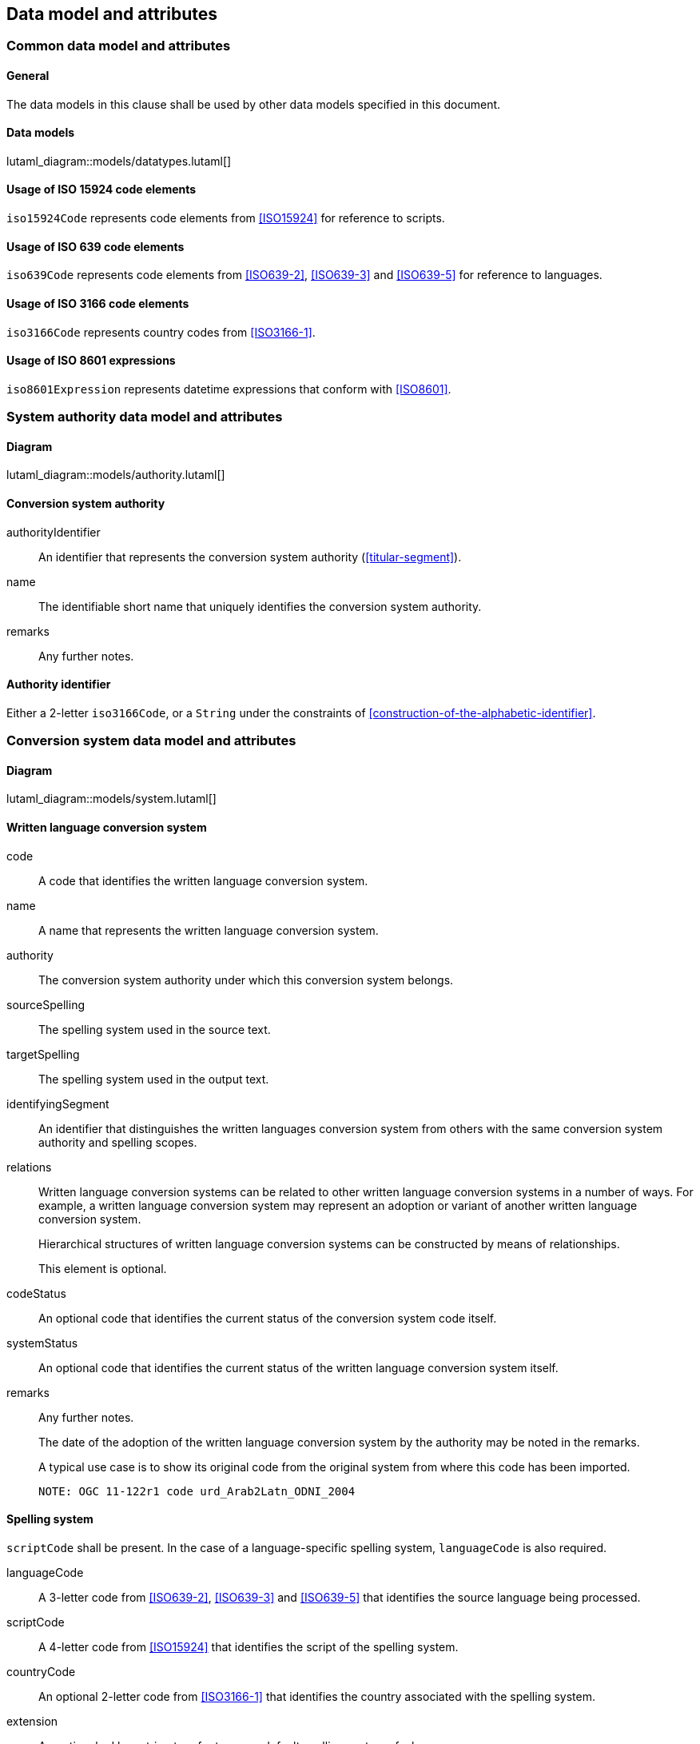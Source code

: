 
[[common-data]]
== Data model and attributes

=== Common data model and attributes

==== General

The data models in this clause shall be used by other data models specified in
this document.

==== Data models

lutaml_diagram::models/datatypes.lutaml[]


[[iso-15924]]
==== Usage of ISO 15924 code elements

`iso15924Code` represents code elements from <<ISO15924>> for reference to
scripts.


[[iso-639]]
==== Usage of ISO 639 code elements

`iso639Code` represents code elements from <<ISO639-2>>,
<<ISO639-3>> and <<ISO639-5>> for reference to languages.


[[iso-3166]]
==== Usage of ISO 3166 code elements

`iso3166Code` represents country codes from <<ISO3166-1>>.


[[iso-8601]]
==== Usage of ISO 8601 expressions

`iso8601Expression` represents datetime expressions that conform with
<<ISO8601>>.


[[sc-authority-data-model]]
=== System authority data model and attributes

==== Diagram

lutaml_diagram::models/authority.lutaml[]


==== Conversion system authority

authorityIdentifier:: An identifier that represents the conversion system authority (<<titular-segment>>).

name:: The identifiable short name that uniquely identifies the conversion
system authority.

remarks:: Any further notes.


==== Authority identifier

Either a 2-letter `iso3166Code`,
or a `String` under the constraints of <<construction-of-the-alphabetic-identifier>>.


[[sc-data-model]]
=== Conversion system data model and attributes

==== Diagram

lutaml_diagram::models/system.lutaml[]


==== Written language conversion system

code:: A code that identifies the written language conversion system.

name:: A name that represents the written language conversion system.

authority:: The conversion system authority under which this conversion system belongs.

sourceSpelling:: The spelling system used in the source text.

targetSpelling:: The spelling system used in the output text.

identifyingSegment:: An identifier that distinguishes the written languages
conversion system from others with the same conversion system authority and
spelling scopes.


relations:: Written language conversion systems can be related to other written
language conversion systems in a number of ways.
For example, a written language conversion system may represent an adoption or
variant of another written language conversion system.
+
Hierarchical structures of written language conversion systems can be constructed by means
of relationships.
+
This element is optional.


codeStatus:: An optional code that identifies the current status of the conversion system
code itself.

systemStatus:: An optional code that identifies the current status of the written
language conversion system itself.

remarks:: Any further notes.
+
The date of the adoption of the written language conversion system by the authority may
be noted in the remarks.
+
A typical use case is to show its original code from the original system from
where this code has been imported.
+
[example]
`NOTE: OGC 11-122r1 code urd_Arab2Latn_ODNI_2004`


==== Spelling system

`scriptCode` shall be present.
In the case of a language-specific spelling system, `languageCode` is also required.

languageCode:: A 3-letter code from <<ISO639-2>>,
<<ISO639-3>> and <<ISO639-5>> that identifies the source language being
processed.

scriptCode:: A 4-letter code from <<ISO15924>> that identifies the script of the
spelling system.

countryCode:: An optional 2-letter code from <<ISO3166-1>> that identifies the
country associated with the spelling system.

extension:: An optional ad hoc string to refer to a non-default spelling system of a
language.


==== Conversion system relation

targetSystem:: The conversion system of which this relation is a target.

type:: One or more types of relation that the conversion system has with the
target conversion system.


==== Conversion system code status

Examples of system code statuses:

`preferred`:: The current system code is marked as "preferred".

`deprecated`:: The current system code is marked as "deprecated".
+
NOTE: The deprecation marker in no way indicates deprecation of the system
itself.
+
[example]
When a conversion system code has been renamed, maybe due to the renaming of the
corresponding system authority, then the old code can be considered "deprecated"
in favour of the renamed code.
The conversion system itself remains unchanged.


==== Conversion system status

Examples of system statuses:

`former`:: The current system is marked as "former".

`current`:: The current system is marked as "current".

`inactive`:: The current system is marked as "inactive".
+
[example]
When it has been deprecated of its own accord, it can be considered "inactive".


==== Conversion system relation type

Examples of relation types:

`basedOn`:: The current system is based on the target system.
The conversion process inherits certain attributes from the target system.
+
[example]
`ALA-LC:jpn-Hrkt:Latn:1997` is based on `Var:jpn-Hrkt:Latn:Hepburn-1886`.

`basisFor`:: The target system is based on the current system.
It can be thought of as the inverse of `basedOn`.
+
[example]
`Var:jpn-Hrkt:Latn:Hepburn-1886` is the basis for `ALA-LC:jpn-Hrkt:Latn:1997`,
`BGN:jpn-Hrkt:Latn:1930`,
`BGN-PCGN:jpn-Hrkt:Latn:1976` and `BGN-PCGN:jpn-Hrkt:Latn:2017`

`aliasOf`:: The current system is an alias to the target system.
The conversion processes are identical.

`adoptedFrom`:: The current system is adopted from the target system.
The conversion processes may not be identical.

`supersedes`:: The current system supersedes the target system.

`supersededBy`:: The current system is superseded by the target system.

`relatedTo`:: The current system is related to the target system.
